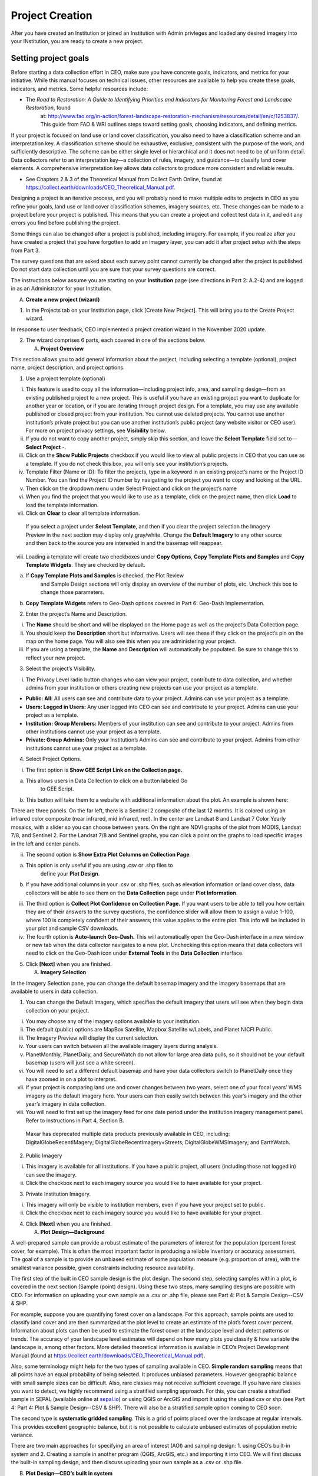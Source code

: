 Project Creation
================

After you have created an Institution or joined an Institution with Admin privleges and loaded any desired imagery into your INstitution, you are ready to create a new project.

Setting project goals
---------------------

Before starting a data collection effort in CEO, make sure you have concrete goals, indicators, and metrics for your initiative. While this manual focuses on technical issues, other resources are available to help you create these goals, indicators, and metrics. Some helpful resources include:

-  The *Road to Restoration:* *A Guide to Identifying Priorities and Indicators for Monitoring Forest and Landscape Restoration*, found
      at:
      http://www.fao.org/in-action/forest-landscape-restoration-mechanism/resources/detail/en/c/1253837/.
      This guide from FAO & WRI outlines steps toward setting goals,
      choosing indicators, and defining metrics.

If your project is focused on land use or land cover classification, you also need to have a classification scheme and an interpretation key. A classification scheme should be exhaustive, exclusive, consistent with the purpose of the work, and sufficiently descriptive. The scheme can be either single level or hierarchical and it does not need to be of uniform detail. Data collectors refer to an interpretation key—a collection of rules, imagery, and guidance—to classify land cover elements. A comprehensive interpretation key allows data collectors to produce more consistent and reliable results.

-  See Chapters 2 & 3 of the Theoretical Manual from Collect Earth Online, found at https://collect.earth/downloads/CEO_Theoretical_Manual.pdf.

Designing a project is an iterative process, and you will probably need to make multiple edits to projects in CEO as you refine your goals, land use or land cover classification schemes, imagery sources, etc. These changes can be made to a project before your project is published. This means that you can create a project and collect test data in it, and edit any errors you find before publishing the project.

Some things can also be changed after a project is published, including imagery. For example, if you realize after you have created a project that you have forgotten to add an imagery layer, you can add it after project setup with the steps from Part 3.

The survey questions that are asked about each survey point cannot currently be changed after the project is published. Do not start data collection until you are sure that your survey questions are correct.

The instructions below assume you are starting on your **Institution**
page (see directions in Part 2: A.2-4) and are logged in as an
Administrator for your Institution.

A. **Create a new project (wizard)**

1. In the Projects tab on your Institution page, click [Create New
   Project]. This will bring you to the Create Project wizard.

In response to user feedback, CEO implemented a project creation wizard
in the November 2020 update.

2. The wizard comprises 6 parts, each covered in one of the sections
   below.

   A. **Project Overview**

This section allows you to add general information about the project,
including selecting a template (optional), project name, project
description, and project options.

1. Use a project template (optional)

i.   This feature is used to copy all the information—including project
     info, area, and sampling design—from an existing published project
     to a new project. This is useful if you have an existing project
     you want to duplicate for another year or location, or if you are
     iterating through project design. For a template, you may use any
     available published or closed project from your institution. You
     cannot use deleted projects. You cannot use another institution’s
     private project but you can use another institution’s public
     project (any website visitor or CEO user). For more on project
     privacy settings, see **Visibility** below.

ii.  If you do not want to copy another project, simply skip this
     section, and leave the **Select Template** field set to–– **Select
     Project** -.

iii. Click on the **Show Public Projects** checkbox if you would like to
     view all public projects in CEO that you can use as a template. If
     you do not check this box, you will only see your institution’s
     projects.

iv.  Template Filter (Name or ID): To filter the projects, type in a
     keyword in an existing project’s name or the Project ID Number. You
     can find the Project ID number by navigating to the project you
     want to copy and looking at the URL.

v.   Then click on the dropdown menu under Select Project and click on
     the project’s name

vi.  When you find the project that you would like to use as a template,
     click on the project name, then click **Load** to load the template
     information.

vii. Click on **Clear** to clear all template information.

..

   If you select a project under **Select Template**, and then if you
   clear the project selection the Imagery Preview in the next section
   may display only gray/white. Change the **Default Imagery** to any
   other source and then back to the source you are interested in and
   the basemap will reappear.

viii. Loading a template will create two checkboxes under **Copy
      Options**, **Copy Template Plots and Samples** and **Copy Template
      Widgets**. They are checked by default.

a) If **Copy Template Plots and Samples** is checked, the Plot Review
      and Sample Design sections will only display an overview of the
      number of plots, etc. Uncheck this box to change those parameters.

b) **Copy Template Widgets** refers to Geo-Dash options covered in Part
   6: Geo-Dash Implementation.

2. Enter the project’s Name and Description.

i.   The **Name** should be short and will be displayed on the Home page
     as well as the project’s Data Collection page.

ii.  You should keep the **Description** short but informative. Users
     will see these if they click on the project’s pin on the map on the
     home page. You will also see this when you are administering your
     project.

iii. If you are using a template, the **Name** and **Description** will
     automatically be populated. Be sure to change this to reflect your
     new project.

3. Select the project’s Visibility.

i. The Privacy Level radio button changes who can view your project,
   contribute to data collection, and whether admins from your
   institution or others creating new projects can use your project as a
   template.

-  **Public: All:** All users can see and contribute data to your
   project. Admins can use your project as a template.

-  **Users: Logged in Users:** Any user logged into CEO can see and
   contribute to your project. Admins can use your project as a
   template.

-  **Institution: Group Members:** Members of your institution can see
   and contribute to your project. Admins from other institutions cannot
   use your project as a template.

-  **Private: Group Admins:** Only your Institution’s Admins can see and
   contribute to your project. Admins from other institutions cannot use
   your project as a template.

4. Select Project Options.

i. The first option is **Show GEE Script Link on the Collection page.**

a) This allows users in Data Collection to click on a button labeled Go
      to GEE Script.

b) This button will take them to a website with additional information
   about the plot. An example is shown here:

There are three panels. On the far left, there is a Sentinel 2 composite
of the last 12 months. It is colored using an infrared color composite
(near infrared, mid infrared, red). In the center are Landsat 8 and
Landsat 7 Color Yearly mosaics, with a slider so you can choose between
years. On the right are NDVI graphs of the plot from MODIS, Landsat 7/8,
and Sentinel 2. For the Landsat 7/8 and Sentinel graphs, you can click a
point on the graphs to load specific images in the left and center
panels.

ii. The second option is **Show Extra Plot Columns on Collection Page**.

a) This option is only useful if you are using .csv or .shp files to
      define your **Plot Design**.

b) If you have additional columns in your .csv or .shp files, such as
   elevation information or land cover class, data collectors will be
   able to see them on the **Data Collection** page under **Plot
   Information**.

iii. The third option is **Collect Plot Confidence on Collection Page.**
     If you want users to be able to tell you how certain they are of
     their answers to the survey questions, the confidence slider will
     allow them to assign a value 1-100, where 100 is completely
     confident of their answers; this value applies to the entire plot.
     This info will be included in your plot and sample CSV downloads.

iv.  The fourth option is **Auto-launch Geo-Dash.** This will
     automatically open the Geo-Dash interface in a new window or new
     tab when the data collector navigates to a new plot. Unchecking
     this option means that data collectors will need to click on the
     Geo-Dash icon under **External Tools** in the **Data Collection**
     interface.

5. Click **[Next]** when you are finished.

   A. **Imagery Selection**

In the Imagery Selection pane, you can change the default basemap
imagery and the imagery basemaps that are available to users in data
collection.

1. You can change the Default Imagery, which specifies the default
   imagery that users will see when they begin data collection on your
   project.

i.    You may choose any of the imagery options available to your
      institution.

ii.   The default (public) options are MapBox Satellite, Mapbox
      Satellite w/Labels, and Planet NICFI Public.

iii.  The Imagery Preview will display the current selection.

iv.   Your users can switch between all the available imagery layers
      during analysis.

v.    PlanetMonthly, PlanetDaily, and SecureWatch do not allow for large
      area data pulls, so it should not be your default basemap (users
      will just see a white screen).

vi.   You will need to set a different default basemap and have your
      data collectors switch to PlanetDaily once they have zoomed in on
      a plot to interpret.

vii.  If your project is comparing land use and cover changes between
      two years, select one of your focal years’ WMS imagery as the
      default imagery here. Your users can then easily switch between
      this year’s imagery and the other year’s imagery in data
      collection.

viii. You will need to first set up the imagery feed for one date period
      under the institution imagery management panel. Refer to
      instructions in Part 4, Section B.

..

   Maxar has deprecated multiple data products previously available in
   CEO, including: DigitalGlobeRecentIMagery;
   DigitalGlobeRecentImagery+Streets; DigitalGlobeWMSImagery; and
   EarthWatch.

2. Public Imagery

i.  This imagery is available for all institutions. If you have a public
    project, all users (including those not logged in) can see the
    imagery.

ii. Click the checkbox next to each imagery source you would like to
    have available for your project.

3. Private Institution Imagery.

i.  This imagery will only be visible to institution members, even if
    you have your project set to public.

ii. Click the checkbox next to each imagery source you would like to
    have available for your project.

4. Click **[Next]** when you are finished.

   A. **Plot Design—Background**

A well-prepared sample can provide a robust estimate of the parameters
of interest for the population (percent forest cover, for example). This
is often the most important factor in producing a reliable inventory or
accuracy assessment. The goal of a sample is to provide an unbiased
estimate of some population measure (e.g. proportion of area), with the
smallest variance possible, given constraints including resource
availability.

The first step of the built in CEO sample design is the plot design. The
second step, selecting samples within a plot, is covered in the next
section (Sample (point) design). Using these two steps, many sampling
designs are possible with CEO. For information on uploading your own
sample as a .csv or .shp file, please see Part 4: Plot & Sample
Design--CSV & SHP.

For example, suppose you are quantifying forest cover on a landscape.
For this approach, sample points are used to classify land cover and are
then summarized at the plot level to create an estimate of the plot’s
forest cover percent. Information about plots can then be used to
estimate the forest cover at the landscape level and detect patterns or
trends. The accuracy of your landscape level estimates will depend on
how many plots you classify & how variable the landscape is, among other
factors. More detailed theoretical information is available in CEO’s
Project Development Manual (found at
https://collect.earth/downloads/CEO_Theoretical_Manual.pdf).

Also, some terminology might help for the two types of sampling
available in CEO. **Simple random sampling** means that all points have
an equal probability of being selected. It produces unbiased parameters.
However geographic balance with small sample sizes can be difficult.
Also, rare classes may not receive sufficient coverage. If you have rare
classes you want to detect, we highly recommend using a stratified
sampling approach. For this, you can create a stratified sample in SEPAL
(available online at `sepal.io <about:blank>`__) or using QGIS or ArcGIS
and import it using the upload csv or shp (see Part 4: Part 4: Plot &
Sample Design--CSV & SHP). There will also be a stratified sample option
coming to CEO soon.

The second type is **systematic gridded sampling**. This is a grid of
points placed over the landscape at regular intervals. This provides
excellent geographic balance, but it is not possible to calculate
unbiased estimates of population metric variance.

There are two main approaches for specifying an area of interest (AOI)
and sampling design: 1. using CEO’s built-in system and 2. Creating a
sample in another program (QGIS, ArcGIS, etc.) and importing it into
CEO. We will first discuss the built-in sampling design, and then
discuss uploading your own sample as a .csv or .shp file.

B. **Plot Design—CEO’s built in system**

CEO’s built in system enables users to create sampling designs using an
easy-to-use interface. There are two key parts, selecting the AOI and
Plot Generation.

1. Select your AOI. There are three approaches.

i. The easiest way to select your project AOI is by drawing a box in the
   map window in the right hand pane (Collection Map Preview).

a) Locate your area of interest by zooming in/out using the scroll wheel
      of your mouse, or the + and – boxes in the map window. You can pan
      the map by clicking on it and dragging the map window.

b) Hold the CRTL-key (command key on a Mac) down and draw a box while
   keeping the left mouse key pressed down.

c) Hold the SHIFT-key down and draw a box to zoom in.

d) The coordinate boxes will populate once the box is drawn and you let
   your mouse key go. Coordinates are displayed in lat/long using
   **WGS84 EPSG:4326**.

ii. You can also manually enter your Boundary Coordinates into the boxes
    provided.

.. image:: media/image2.png
   :width: 0.30208in
   :height: 0.30208in

iii. | The third approach is to upload a project boundary shapefile. To
       use this option, click on the **[Upload project boundary]**
       button. Navigate to your file, and click **[Open]**. Your
       shapefile should be a zipped folder with the requisite shapefile
       component pieces (.shp, .prj, etc.). Once you click open, you
       should see the **File:** text populate with your file name and
       your project boundary appear in the Collection Map Preview pane.
     | Please note that if you have multi-part polygons each one will be
       assigned the number of plots indicated. This is indicated in the
       green text.

|image2|\ You can upload shapefiles with multiple shapes for stratified
sampling (coming soon). Each strata will appear with its corresponding
area in hectares. The number of plots will be **per strata**. This is
indicated in the green text.

